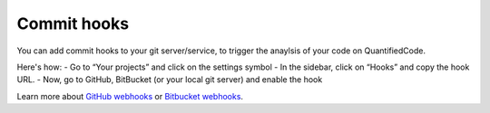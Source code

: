 .. _config_commit_hooks:

============
Commit hooks
============

You can add commit hooks to your git server/service, to trigger the anaylsis of your code on QuantifiedCode.

Here's how:
- Go to “Your projects” and click on the settings symbol
- In the sidebar, click on “Hooks” and copy the hook URL.
- Now, go to GitHub, BitBucket (or your local git server) and enable the hook

Learn more about `GitHub webhooks <https://help.github.com/articles/about-webhooks>`_ or `Bitbucket webhooks <https://confluence.atlassian.com/display/BITBUCKET/POST+hook+management>`_.


